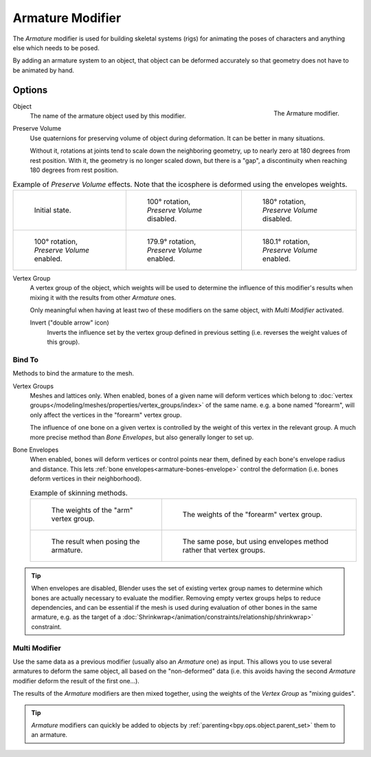 .. _bpy.types.ArmatureModifier:

*****************
Armature Modifier
*****************

The *Armature* modifier is used for building skeletal systems (rigs) for animating
the poses of characters and anything else which needs to be posed.

By adding an armature system to an object,
that object can be deformed accurately so that geometry does not have to be animated by hand.

.. seealso::

   For more details on armatures usage, see the :doc:`armature section </animation/armatures/index>`.


Options
=======

.. figure:: /images/modeling_modifiers_deform_armature_panel.png
   :align: right

   The Armature modifier.

Object
   The name of the armature object used by this modifier.
Preserve Volume
   Use quaternions for preserving volume of object during deformation. It can be better in many situations.

   Without it, rotations at joints tend to scale down the neighboring geometry,
   up to nearly zero at 180 degrees from rest position.
   With it, the geometry is no longer scaled down, but there is a "gap",
   a discontinuity when reaching 180 degrees from rest position.

.. list-table:: Example of *Preserve Volume* effects.
   Note that the icosphere is deformed using the envelopes weights.

   * - .. figure:: /images/modeling_modifiers_deform_armature_preserve-volume-1.png
          :width: 200px

          Initial state.

     - .. figure:: /images/modeling_modifiers_deform_armature_preserve-volume-2.png
          :width: 200px

          100° rotation, *Preserve Volume* disabled.

     - .. figure:: /images/modeling_modifiers_deform_armature_preserve-volume-3.png
          :width: 200px

          180° rotation, *Preserve Volume* disabled.

   * - .. figure:: /images/modeling_modifiers_deform_armature_preserve-volume-4.png
          :width: 200px

          100° rotation, *Preserve Volume* enabled.

     - .. figure:: /images/modeling_modifiers_deform_armature_preserve-volume-5.png
          :width: 200px

          179.9° rotation, *Preserve Volume* enabled.

     - .. figure:: /images/modeling_modifiers_deform_armature_preserve-volume-6.png
          :width: 200px

          180.1° rotation, *Preserve Volume* enabled.

Vertex Group
   A vertex group of the object, which weights will be used to determine the influence of this
   modifier's results when mixing it with the results from other *Armature* ones.

   Only meaningful when having at least two of these modifiers on the same object,
   with *Multi Modifier* activated.

   Invert ("double arrow" icon)
      Inverts the influence set by the vertex group defined in previous setting
      (i.e. reverses the weight values of this group).


Bind To
-------

Methods to bind the armature to the mesh.

Vertex Groups
   Meshes and lattices only. When enabled, bones of a given name will deform vertices which belong to
   :doc:`vertex groups</modeling/meshes/properties/vertex_groups/index>` of the same name.
   e.g. a bone named "forearm", will only affect the vertices in the "forearm" vertex group.

   The influence of one bone on a given vertex is controlled by the weight of this vertex in the relevant group.
   A much more precise method than *Bone Envelopes*, but also generally longer to set up.

Bone Envelopes
   When enabled, bones will deform vertices or control points near them,
   defined by each bone's envelope radius and distance.
   This lets :ref:`bone envelopes<armature-bones-envelope>` control the deformation
   (i.e. bones deform vertices in their neighborhood).

   .. list-table:: Example of skinning methods.

     * - .. figure:: /images/modeling_modifiers_deform_armature_vertex-groups-skinning-1.png
            :width: 320px

            The weights of the "arm" vertex group.

       - .. figure:: /images/modeling_modifiers_deform_armature_vertex-groups-skinning-2.png
            :width: 320px

            The weights of the "forearm" vertex group.

     * - .. figure:: /images/modeling_modifiers_deform_armature_vertex-groups-skinning-3.png
            :width: 320px

            The result when posing the armature.

       - .. figure:: /images/modeling_modifiers_deform_armature_vertex-groups-skinning-4.png
            :width: 320px

            The same pose, but using envelopes method rather that vertex groups.

.. tip::

   When envelopes are disabled, Blender uses the set of existing vertex group names to
   determine which bones are actually necessary to evaluate the modifier.
   Removing empty vertex groups helps to reduce dependencies, and can be essential
   if the mesh is used during evaluation of other bones in the same armature,
   e.g. as the target of a :doc:`Shrinkwrap</animation/constraints/relationship/shrinkwrap>` constraint.


Multi Modifier
--------------

Use the same data as a previous modifier (usually also an *Armature* one) as input.
This allows you to use several armatures to deform the same object, all based on the "non-deformed" data
(i.e. this avoids having the second *Armature* modifier deform the result of the first one...).

The results of the *Armature* modifiers are then mixed together, using the weights of
the *Vertex Group* as "mixing guides".

.. tip::

   *Armature* modifiers can quickly be added to objects by :ref:`parenting<bpy.ops.object.parent_set>`
   them to an armature.
